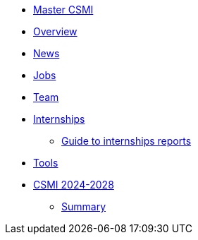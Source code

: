 * xref:index.adoc[Master CSMI]
* xref:overview.adoc[Overview]
* https://github.com/master-csmi/csmi/discussions[News] 
* xref:emplois.adoc[Jobs] 
* xref:team.adoc[Team]
* xref:internships/index.adoc[Internships]
** xref:internships/guide.adoc[Guide to internships reports] 
* xref:outils.adoc[Tools]
* xref:csmi-2024-2028/index.adoc[CSMI 2024-2028]
** xref:csmi-2024-2028/summary.adoc[Summary]